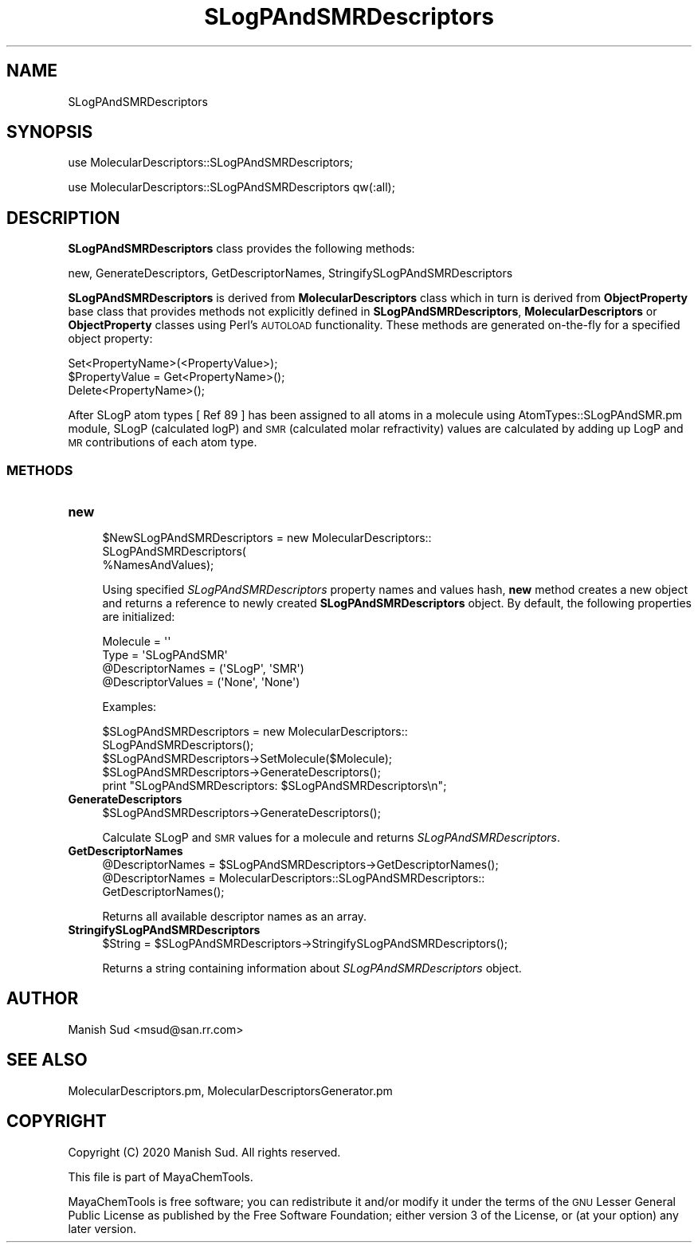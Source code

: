 .\" Automatically generated by Pod::Man 2.28 (Pod::Simple 3.35)
.\"
.\" Standard preamble:
.\" ========================================================================
.de Sp \" Vertical space (when we can't use .PP)
.if t .sp .5v
.if n .sp
..
.de Vb \" Begin verbatim text
.ft CW
.nf
.ne \\$1
..
.de Ve \" End verbatim text
.ft R
.fi
..
.\" Set up some character translations and predefined strings.  \*(-- will
.\" give an unbreakable dash, \*(PI will give pi, \*(L" will give a left
.\" double quote, and \*(R" will give a right double quote.  \*(C+ will
.\" give a nicer C++.  Capital omega is used to do unbreakable dashes and
.\" therefore won't be available.  \*(C` and \*(C' expand to `' in nroff,
.\" nothing in troff, for use with C<>.
.tr \(*W-
.ds C+ C\v'-.1v'\h'-1p'\s-2+\h'-1p'+\s0\v'.1v'\h'-1p'
.ie n \{\
.    ds -- \(*W-
.    ds PI pi
.    if (\n(.H=4u)&(1m=24u) .ds -- \(*W\h'-12u'\(*W\h'-12u'-\" diablo 10 pitch
.    if (\n(.H=4u)&(1m=20u) .ds -- \(*W\h'-12u'\(*W\h'-8u'-\"  diablo 12 pitch
.    ds L" ""
.    ds R" ""
.    ds C` ""
.    ds C' ""
'br\}
.el\{\
.    ds -- \|\(em\|
.    ds PI \(*p
.    ds L" ``
.    ds R" ''
.    ds C`
.    ds C'
'br\}
.\"
.\" Escape single quotes in literal strings from groff's Unicode transform.
.ie \n(.g .ds Aq \(aq
.el       .ds Aq '
.\"
.\" If the F register is turned on, we'll generate index entries on stderr for
.\" titles (.TH), headers (.SH), subsections (.SS), items (.Ip), and index
.\" entries marked with X<> in POD.  Of course, you'll have to process the
.\" output yourself in some meaningful fashion.
.\"
.\" Avoid warning from groff about undefined register 'F'.
.de IX
..
.nr rF 0
.if \n(.g .if rF .nr rF 1
.if (\n(rF:(\n(.g==0)) \{
.    if \nF \{
.        de IX
.        tm Index:\\$1\t\\n%\t"\\$2"
..
.        if !\nF==2 \{
.            nr % 0
.            nr F 2
.        \}
.    \}
.\}
.rr rF
.\"
.\" Accent mark definitions (@(#)ms.acc 1.5 88/02/08 SMI; from UCB 4.2).
.\" Fear.  Run.  Save yourself.  No user-serviceable parts.
.    \" fudge factors for nroff and troff
.if n \{\
.    ds #H 0
.    ds #V .8m
.    ds #F .3m
.    ds #[ \f1
.    ds #] \fP
.\}
.if t \{\
.    ds #H ((1u-(\\\\n(.fu%2u))*.13m)
.    ds #V .6m
.    ds #F 0
.    ds #[ \&
.    ds #] \&
.\}
.    \" simple accents for nroff and troff
.if n \{\
.    ds ' \&
.    ds ` \&
.    ds ^ \&
.    ds , \&
.    ds ~ ~
.    ds /
.\}
.if t \{\
.    ds ' \\k:\h'-(\\n(.wu*8/10-\*(#H)'\'\h"|\\n:u"
.    ds ` \\k:\h'-(\\n(.wu*8/10-\*(#H)'\`\h'|\\n:u'
.    ds ^ \\k:\h'-(\\n(.wu*10/11-\*(#H)'^\h'|\\n:u'
.    ds , \\k:\h'-(\\n(.wu*8/10)',\h'|\\n:u'
.    ds ~ \\k:\h'-(\\n(.wu-\*(#H-.1m)'~\h'|\\n:u'
.    ds / \\k:\h'-(\\n(.wu*8/10-\*(#H)'\z\(sl\h'|\\n:u'
.\}
.    \" troff and (daisy-wheel) nroff accents
.ds : \\k:\h'-(\\n(.wu*8/10-\*(#H+.1m+\*(#F)'\v'-\*(#V'\z.\h'.2m+\*(#F'.\h'|\\n:u'\v'\*(#V'
.ds 8 \h'\*(#H'\(*b\h'-\*(#H'
.ds o \\k:\h'-(\\n(.wu+\w'\(de'u-\*(#H)/2u'\v'-.3n'\*(#[\z\(de\v'.3n'\h'|\\n:u'\*(#]
.ds d- \h'\*(#H'\(pd\h'-\w'~'u'\v'-.25m'\f2\(hy\fP\v'.25m'\h'-\*(#H'
.ds D- D\\k:\h'-\w'D'u'\v'-.11m'\z\(hy\v'.11m'\h'|\\n:u'
.ds th \*(#[\v'.3m'\s+1I\s-1\v'-.3m'\h'-(\w'I'u*2/3)'\s-1o\s+1\*(#]
.ds Th \*(#[\s+2I\s-2\h'-\w'I'u*3/5'\v'-.3m'o\v'.3m'\*(#]
.ds ae a\h'-(\w'a'u*4/10)'e
.ds Ae A\h'-(\w'A'u*4/10)'E
.    \" corrections for vroff
.if v .ds ~ \\k:\h'-(\\n(.wu*9/10-\*(#H)'\s-2\u~\d\s+2\h'|\\n:u'
.if v .ds ^ \\k:\h'-(\\n(.wu*10/11-\*(#H)'\v'-.4m'^\v'.4m'\h'|\\n:u'
.    \" for low resolution devices (crt and lpr)
.if \n(.H>23 .if \n(.V>19 \
\{\
.    ds : e
.    ds 8 ss
.    ds o a
.    ds d- d\h'-1'\(ga
.    ds D- D\h'-1'\(hy
.    ds th \o'bp'
.    ds Th \o'LP'
.    ds ae ae
.    ds Ae AE
.\}
.rm #[ #] #H #V #F C
.\" ========================================================================
.\"
.IX Title "SLogPAndSMRDescriptors 1"
.TH SLogPAndSMRDescriptors 1 "2020-05-30" "perl v5.22.4" "MayaChemTools"
.\" For nroff, turn off justification.  Always turn off hyphenation; it makes
.\" way too many mistakes in technical documents.
.if n .ad l
.nh
.SH "NAME"
SLogPAndSMRDescriptors
.SH "SYNOPSIS"
.IX Header "SYNOPSIS"
use MolecularDescriptors::SLogPAndSMRDescriptors;
.PP
use MolecularDescriptors::SLogPAndSMRDescriptors qw(:all);
.SH "DESCRIPTION"
.IX Header "DESCRIPTION"
\&\fBSLogPAndSMRDescriptors\fR class provides the following methods:
.PP
new, GenerateDescriptors, GetDescriptorNames,
StringifySLogPAndSMRDescriptors
.PP
\&\fBSLogPAndSMRDescriptors\fR is derived from \fBMolecularDescriptors\fR class which in turn
is  derived from \fBObjectProperty\fR base class that provides methods not explicitly defined
in \fBSLogPAndSMRDescriptors\fR, \fBMolecularDescriptors\fR or \fBObjectProperty\fR classes using Perl's
\&\s-1AUTOLOAD\s0 functionality. These methods are generated on-the-fly for a specified object property:
.PP
.Vb 3
\&    Set<PropertyName>(<PropertyValue>);
\&    $PropertyValue = Get<PropertyName>();
\&    Delete<PropertyName>();
.Ve
.PP
After SLogP atom types [ Ref 89 ] has been assigned to all atoms in a molecule using
AtomTypes::SLogPAndSMR.pm module,  SLogP (calculated logP) and \s-1SMR \s0(calculated molar
refractivity) values are calculated by adding up LogP and \s-1MR\s0 contributions of each atom
type.
.SS "\s-1METHODS\s0"
.IX Subsection "METHODS"
.IP "\fBnew\fR" 4
.IX Item "new"
.Vb 3
\&    $NewSLogPAndSMRDescriptors = new MolecularDescriptors::
\&                                 SLogPAndSMRDescriptors(
\&                                 %NamesAndValues);
.Ve
.Sp
Using specified \fISLogPAndSMRDescriptors\fR property names and values hash, \fBnew\fR
method creates a new object and returns a reference to newly created \fBSLogPAndSMRDescriptors\fR
object. By default, the following properties are initialized:
.Sp
.Vb 4
\&    Molecule = \*(Aq\*(Aq
\&    Type = \*(AqSLogPAndSMR\*(Aq
\&    @DescriptorNames = (\*(AqSLogP\*(Aq, \*(AqSMR\*(Aq)
\&    @DescriptorValues = (\*(AqNone\*(Aq, \*(AqNone\*(Aq)
.Ve
.Sp
Examples:
.Sp
.Vb 2
\&    $SLogPAndSMRDescriptors = new MolecularDescriptors::
\&                              SLogPAndSMRDescriptors();
\&
\&    $SLogPAndSMRDescriptors\->SetMolecule($Molecule);
\&    $SLogPAndSMRDescriptors\->GenerateDescriptors();
\&    print "SLogPAndSMRDescriptors: $SLogPAndSMRDescriptors\en";
.Ve
.IP "\fBGenerateDescriptors\fR" 4
.IX Item "GenerateDescriptors"
.Vb 1
\&    $SLogPAndSMRDescriptors\->GenerateDescriptors();
.Ve
.Sp
Calculate SLogP and \s-1SMR\s0 values for  a molecule and returns \fISLogPAndSMRDescriptors\fR.
.IP "\fBGetDescriptorNames\fR" 4
.IX Item "GetDescriptorNames"
.Vb 3
\&    @DescriptorNames = $SLogPAndSMRDescriptors\->GetDescriptorNames();
\&    @DescriptorNames = MolecularDescriptors::SLogPAndSMRDescriptors::
\&                       GetDescriptorNames();
.Ve
.Sp
Returns all available descriptor names as an array.
.IP "\fBStringifySLogPAndSMRDescriptors\fR" 4
.IX Item "StringifySLogPAndSMRDescriptors"
.Vb 1
\&    $String = $SLogPAndSMRDescriptors\->StringifySLogPAndSMRDescriptors();
.Ve
.Sp
Returns a string containing information about \fISLogPAndSMRDescriptors\fR object.
.SH "AUTHOR"
.IX Header "AUTHOR"
Manish Sud <msud@san.rr.com>
.SH "SEE ALSO"
.IX Header "SEE ALSO"
MolecularDescriptors.pm, MolecularDescriptorsGenerator.pm
.SH "COPYRIGHT"
.IX Header "COPYRIGHT"
Copyright (C) 2020 Manish Sud. All rights reserved.
.PP
This file is part of MayaChemTools.
.PP
MayaChemTools is free software; you can redistribute it and/or modify it under
the terms of the \s-1GNU\s0 Lesser General Public License as published by the Free
Software Foundation; either version 3 of the License, or (at your option)
any later version.
